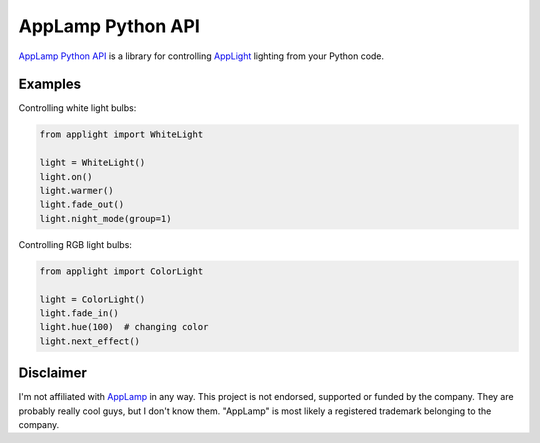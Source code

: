 AppLamp Python API
==================

`AppLamp Python API <https://github.com/ludwiktrammer/applamp>`_ is a library for controlling `AppLight <http://www.wifiledlamp.com/service/about/>`_ lighting from your Python code.

Examples
--------
Controlling white light bulbs:

.. code:: python

    from applight import WhiteLight

    light = WhiteLight()
    light.on()
    light.warmer()
    light.fade_out()
    light.night_mode(group=1)


Controlling RGB light bulbs:

.. code:: python

    from applight import ColorLight

    light = ColorLight()
    light.fade_in()
    light.hue(100)  # changing color
    light.next_effect()


Disclaimer
----------
I'm not affiliated with `AppLamp <http://www.wifiledlamp.com/service/about/>`_ in any way. This project is not endorsed, supported or funded by the company. They are probably really cool guys, but I don't know them. "AppLamp" is most likely a registered trademark belonging to the company.
